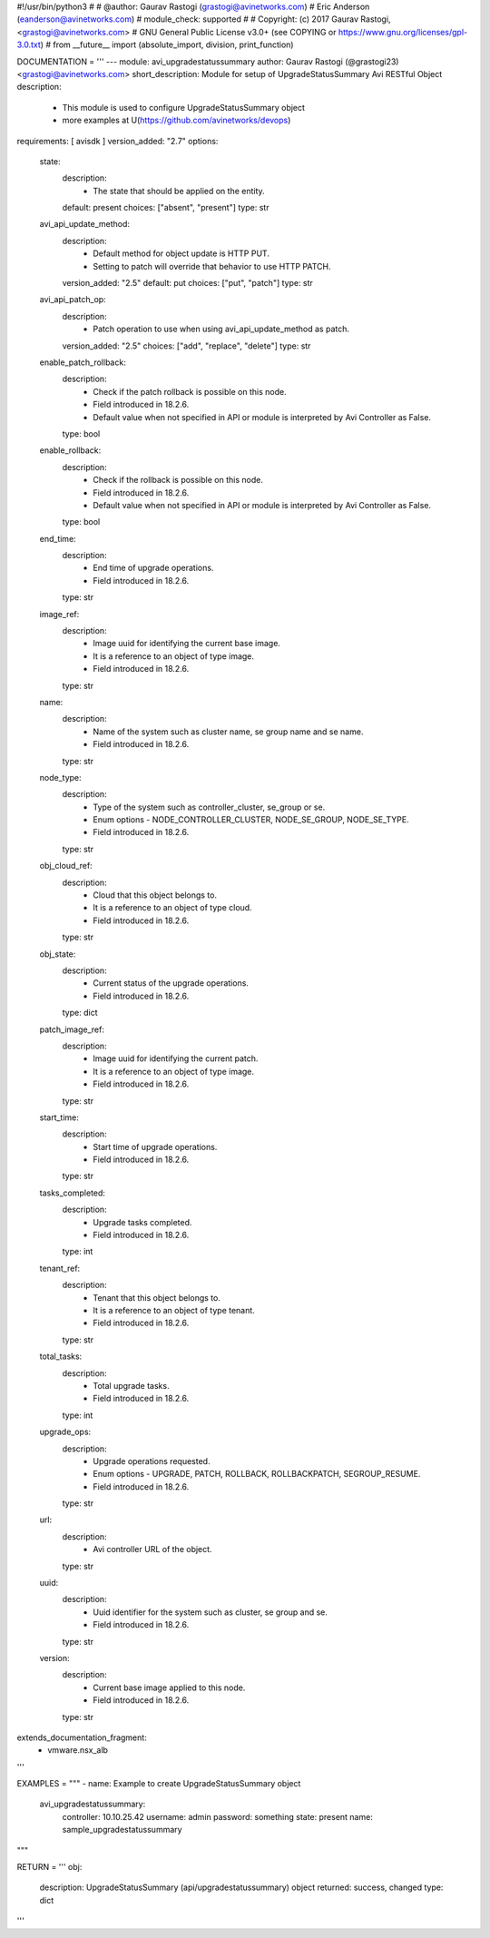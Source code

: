 #!/usr/bin/python3
#
# @author: Gaurav Rastogi (grastogi@avinetworks.com)
#          Eric Anderson (eanderson@avinetworks.com)
# module_check: supported
#
# Copyright: (c) 2017 Gaurav Rastogi, <grastogi@avinetworks.com>
# GNU General Public License v3.0+ (see COPYING or https://www.gnu.org/licenses/gpl-3.0.txt)
#
from __future__ import (absolute_import, division, print_function)


DOCUMENTATION = '''
---
module: avi_upgradestatussummary
author: Gaurav Rastogi (@grastogi23) <grastogi@avinetworks.com>
short_description: Module for setup of UpgradeStatusSummary Avi RESTful Object
description:
    - This module is used to configure UpgradeStatusSummary object
    - more examples at U(https://github.com/avinetworks/devops)
requirements: [ avisdk ]
version_added: "2.7"
options:
    state:
        description:
            - The state that should be applied on the entity.
        default: present
        choices: ["absent", "present"]
        type: str
    avi_api_update_method:
        description:
            - Default method for object update is HTTP PUT.
            - Setting to patch will override that behavior to use HTTP PATCH.
        version_added: "2.5"
        default: put
        choices: ["put", "patch"]
        type: str
    avi_api_patch_op:
        description:
            - Patch operation to use when using avi_api_update_method as patch.
        version_added: "2.5"
        choices: ["add", "replace", "delete"]
        type: str
    enable_patch_rollback:
        description:
            - Check if the patch rollback is possible on this node.
            - Field introduced in 18.2.6.
            - Default value when not specified in API or module is interpreted by Avi Controller as False.
        type: bool
    enable_rollback:
        description:
            - Check if the rollback is possible on this node.
            - Field introduced in 18.2.6.
            - Default value when not specified in API or module is interpreted by Avi Controller as False.
        type: bool
    end_time:
        description:
            - End time of upgrade operations.
            - Field introduced in 18.2.6.
        type: str
    image_ref:
        description:
            - Image uuid for identifying the current base image.
            - It is a reference to an object of type image.
            - Field introduced in 18.2.6.
        type: str
    name:
        description:
            - Name of the system such as cluster name, se group name and se name.
            - Field introduced in 18.2.6.
        type: str
    node_type:
        description:
            - Type of the system such as controller_cluster, se_group or se.
            - Enum options - NODE_CONTROLLER_CLUSTER, NODE_SE_GROUP, NODE_SE_TYPE.
            - Field introduced in 18.2.6.
        type: str
    obj_cloud_ref:
        description:
            - Cloud that this object belongs to.
            - It is a reference to an object of type cloud.
            - Field introduced in 18.2.6.
        type: str
    obj_state:
        description:
            - Current status of the upgrade operations.
            - Field introduced in 18.2.6.
        type: dict
    patch_image_ref:
        description:
            - Image uuid for identifying the current patch.
            - It is a reference to an object of type image.
            - Field introduced in 18.2.6.
        type: str
    start_time:
        description:
            - Start time of upgrade operations.
            - Field introduced in 18.2.6.
        type: str
    tasks_completed:
        description:
            - Upgrade tasks completed.
            - Field introduced in 18.2.6.
        type: int
    tenant_ref:
        description:
            - Tenant that this object belongs to.
            - It is a reference to an object of type tenant.
            - Field introduced in 18.2.6.
        type: str
    total_tasks:
        description:
            - Total upgrade tasks.
            - Field introduced in 18.2.6.
        type: int
    upgrade_ops:
        description:
            - Upgrade operations requested.
            - Enum options - UPGRADE, PATCH, ROLLBACK, ROLLBACKPATCH, SEGROUP_RESUME.
            - Field introduced in 18.2.6.
        type: str
    url:
        description:
            - Avi controller URL of the object.
        type: str
    uuid:
        description:
            - Uuid identifier for the system such as cluster, se group and se.
            - Field introduced in 18.2.6.
        type: str
    version:
        description:
            - Current base image applied to this node.
            - Field introduced in 18.2.6.
        type: str
extends_documentation_fragment:
    - vmware.nsx_alb
'''

EXAMPLES = """
- name: Example to create UpgradeStatusSummary object
  avi_upgradestatussummary:
    controller: 10.10.25.42
    username: admin
    password: something
    state: present
    name: sample_upgradestatussummary
"""

RETURN = '''
obj:
    description: UpgradeStatusSummary (api/upgradestatussummary) object
    returned: success, changed
    type: dict
'''


